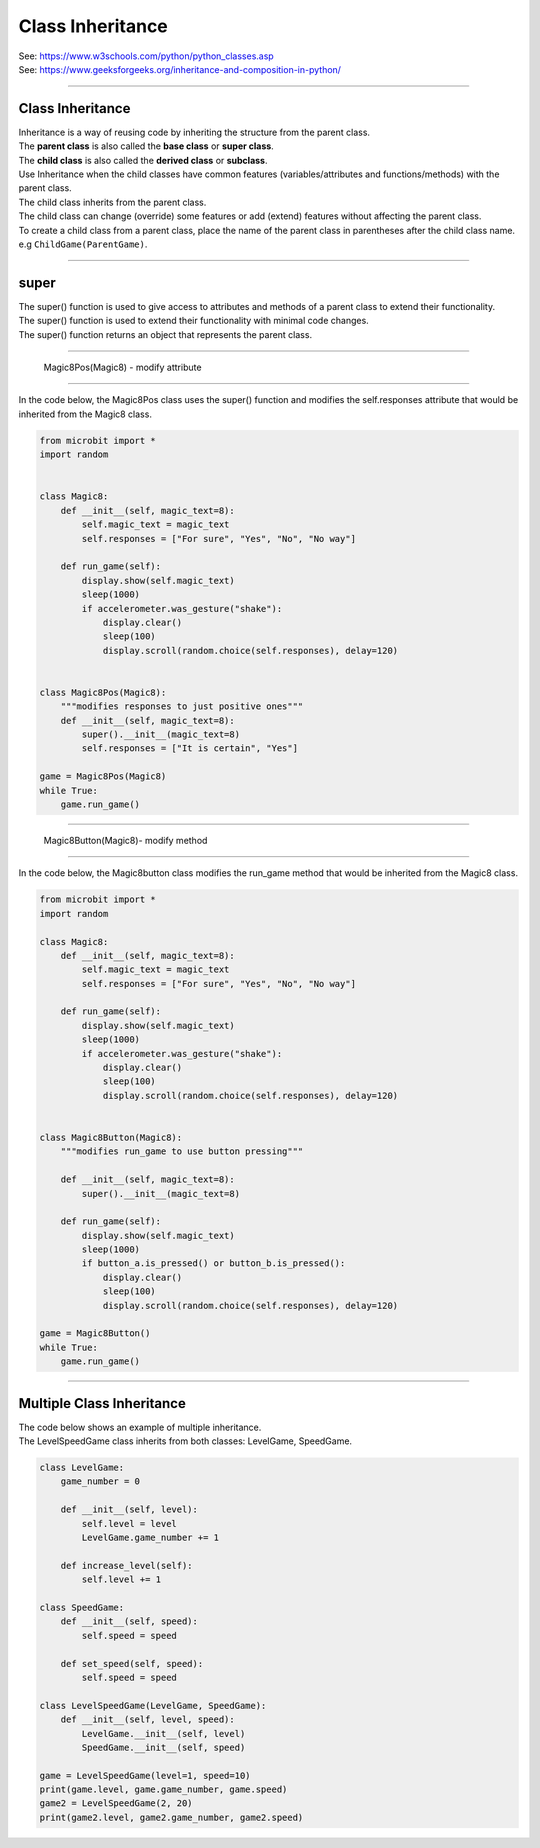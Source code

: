 ====================================================
Class Inheritance
====================================================

| See: https://www.w3schools.com/python/python_classes.asp
| See: https://www.geeksforgeeks.org/inheritance-and-composition-in-python/

----

Class Inheritance
--------------------

| Inheritance is a way of reusing code by inheriting the structure from the parent class. 
| The **parent class** is also called the **base class** or **super class**. 
| The **child class** is also called the **derived class** or **subclass**.

.. image:: images/inheritance.png
    :scale: 100 %
    :align: center
    :alt: Inheritance

| Use Inheritance when the child classes have common features (variables/attributes and functions/methods) with the parent class.
| The child class inherits from the parent class.
| The child class can change (override) some features or add (extend) features without affecting the parent class.

| To create a child class from a parent class, place the name of the parent class in parentheses after the child class name. e.g ``ChildGame(ParentGame)``.

----

super
-----------

| The super() function is used to give access to attributes and methods of a parent class to extend their functionality.
| The super() function is used to extend their functionality with minimal code changes. 
| The super() function returns an object that represents the parent class.

----

 Magic8Pos(Magic8) - modify attribute
---------------------------------------

| In the code below, the Magic8Pos class uses the super() function and modifies the self.responses attribute that would be inherited from the Magic8 class.

.. code-block:: python

    from microbit import *
    import random


    class Magic8:
        def __init__(self, magic_text=8):
            self.magic_text = magic_text
            self.responses = ["For sure", "Yes", "No", "No way"]

        def run_game(self):
            display.show(self.magic_text)
            sleep(1000)
            if accelerometer.was_gesture("shake"):
                display.clear()
                sleep(100)
                display.scroll(random.choice(self.responses), delay=120)


    class Magic8Pos(Magic8):
        """modifies responses to just positive ones"""
        def __init__(self, magic_text=8):
            super().__init__(magic_text=8)
            self.responses = ["It is certain", "Yes"]

    game = Magic8Pos(Magic8)
    while True:
        game.run_game()

----

 Magic8Button(Magic8)- modify method
-------------------------------------

| In the code below, the Magic8button class modifies the run_game method that would be inherited from the Magic8 class.

.. code-block:: python

    from microbit import *
    import random

    class Magic8:
        def __init__(self, magic_text=8):
            self.magic_text = magic_text
            self.responses = ["For sure", "Yes", "No", "No way"]

        def run_game(self):
            display.show(self.magic_text)
            sleep(1000)
            if accelerometer.was_gesture("shake"):
                display.clear()
                sleep(100)
                display.scroll(random.choice(self.responses), delay=120)


    class Magic8Button(Magic8):
        """modifies run_game to use button pressing"""

        def __init__(self, magic_text=8):
            super().__init__(magic_text=8)

        def run_game(self):
            display.show(self.magic_text)
            sleep(1000)
            if button_a.is_pressed() or button_b.is_pressed():
                display.clear()
                sleep(100)
                display.scroll(random.choice(self.responses), delay=120)

    game = Magic8Button()
    while True:
        game.run_game()


----

Multiple Class Inheritance
-----------------------------

| The code below shows an example of multiple inheritance.
| The LevelSpeedGame class inherits from both classes: LevelGame, SpeedGame.

.. code-block:: python

    class LevelGame:
        game_number = 0
        
        def __init__(self, level):
            self.level = level
            LevelGame.game_number += 1
            
        def increase_level(self):
            self.level += 1
            
    class SpeedGame:
        def __init__(self, speed):
            self.speed = speed

        def set_speed(self, speed):
            self.speed = speed
            
    class LevelSpeedGame(LevelGame, SpeedGame):
        def __init__(self, level, speed):
            LevelGame.__init__(self, level)
            SpeedGame.__init__(self, speed)
            
    game = LevelSpeedGame(level=1, speed=10)
    print(game.level, game.game_number, game.speed)
    game2 = LevelSpeedGame(2, 20)
    print(game2.level, game2.game_number, game2.speed)


